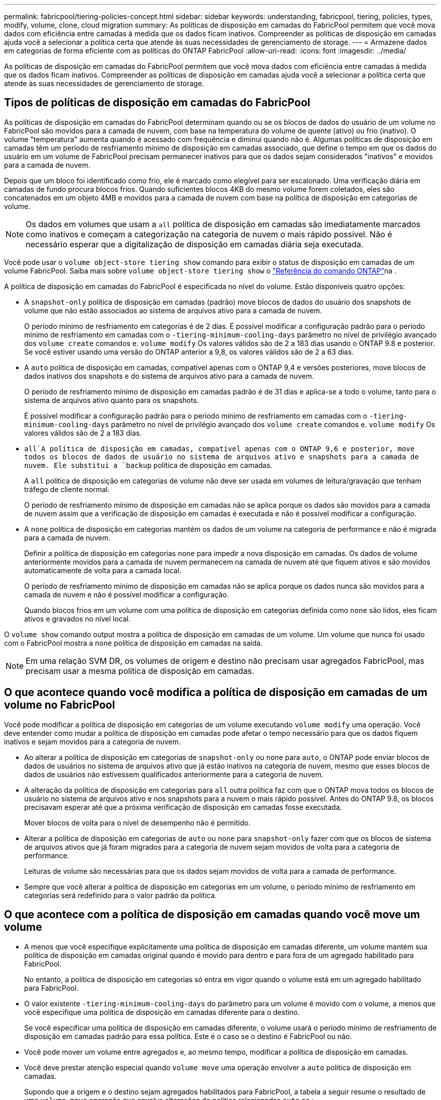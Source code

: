 ---
permalink: fabricpool/tiering-policies-concept.html 
sidebar: sidebar 
keywords: understanding, fabricpool, tiering, policies, types, modify, volume, clone, cloud migration 
summary: As políticas de disposição em camadas do FabricPool permitem que você mova dados com eficiência entre camadas à medida que os dados ficam inativos. Compreender as políticas de disposição em camadas ajuda você a selecionar a política certa que atende às suas necessidades de gerenciamento de storage. 
---
= Armazene dados em categorias de forma eficiente com as políticas do ONTAP FabricPool
:allow-uri-read: 
:icons: font
:imagesdir: ../media/


[role="lead"]
As políticas de disposição em camadas do FabricPool permitem que você mova dados com eficiência entre camadas à medida que os dados ficam inativos. Compreender as políticas de disposição em camadas ajuda você a selecionar a política certa que atende às suas necessidades de gerenciamento de storage.



== Tipos de políticas de disposição em camadas do FabricPool

As políticas de disposição em camadas do FabricPool determinam quando ou se os blocos de dados do usuário de um volume no FabricPool são movidos para a camada de nuvem, com base na temperatura do volume de quente (ativo) ou frio (inativo). O volume "temperatura" aumenta quando é acessado com frequência e diminui quando não é. Algumas políticas de disposição em camadas têm um período de resfriamento mínimo de disposição em camadas associado, que define o tempo em que os dados do usuário em um volume de FabricPool precisam permanecer inativos para que os dados sejam considerados "inativos" e movidos para a camada de nuvem.

Depois que um bloco foi identificado como frio, ele é marcado como elegível para ser escalonado. Uma verificação diária em camadas de fundo procura blocos frios. Quando suficientes blocos 4KB do mesmo volume forem coletados, eles são concatenados em um objeto 4MB e movidos para a camada de nuvem com base na política de disposição em categorias de volume.

[NOTE]
====
Os dados em volumes que usam a `all` política de disposição em camadas são imediatamente marcados como inativos e começam a categorização na categoria de nuvem o mais rápido possível. Não é necessário esperar que a digitalização de disposição em camadas diária seja executada.

====
Você pode usar o `volume object-store tiering show` comando para exibir o status de disposição em camadas de um volume FabricPool. Saiba mais sobre `volume object-store tiering show` o link:https://docs.netapp.com/us-en/ontap-cli//volume-object-store-tiering-show.html["Referência do comando ONTAP"^]na .

A política de disposição em camadas do FabricPool é especificada no nível do volume. Estão disponíveis quatro opções:

* A `snapshot-only` política de disposição em camadas (padrão) move blocos de dados do usuário dos snapshots de volume que não estão associados ao sistema de arquivos ativo para a camada de nuvem.
+
O período mínimo de resfriamento em categorias é de 2 dias. É possível modificar a configuração padrão para o período mínimo de resfriamento em camadas com o `-tiering-minimum-cooling-days` parâmetro no nível de privilégio avançado dos `volume create` comandos e. `volume modify` Os valores válidos são de 2 a 183 dias usando o ONTAP 9.8 e posterior. Se você estiver usando uma versão do ONTAP anterior a 9,8, os valores válidos são de 2 a 63 dias.

* A `auto` política de disposição em camadas, compatível apenas com o ONTAP 9,4 e versões posteriores, move blocos de dados inativos dos snapshots e do sistema de arquivos ativo para a camada de nuvem.
+
O período de resfriamento mínimo de disposição em camadas padrão é de 31 dias e aplica-se a todo o volume, tanto para o sistema de arquivos ativo quanto para os snapshots.

+
É possível modificar a configuração padrão para o período mínimo de resfriamento em camadas com o `-tiering-minimum-cooling-days` parâmetro no nível de privilégio avançado dos `volume create` comandos e. `volume modify` Os valores válidos são de 2 a 183 dias.

*  `all`A política de disposição em camadas, compatível apenas com o ONTAP 9,6 e posterior, move todos os blocos de dados de usuário no sistema de arquivos ativo e snapshots para a camada de nuvem. Ele substitui a `backup` política de disposição em camadas.
+
A `all` política de disposição em categorias de volume não deve ser usada em volumes de leitura/gravação que tenham tráfego de cliente normal.

+
O período de resfriamento mínimo de disposição em camadas não se aplica porque os dados são movidos para a camada de nuvem assim que a verificação de disposição em camadas é executada e não é possível modificar a configuração.

* A `none` política de disposição em categorias mantém os dados de um volume na categoria de performance e não é migrada para a camada de nuvem.
+
Definir a política de disposição em categorias `none` para impedir a nova disposição em camadas. Os dados de volume anteriormente movidos para a camada de nuvem permanecem na camada de nuvem até que fiquem ativos e são movidos automaticamente de volta para a camada local.

+
O período de resfriamento mínimo de disposição em camadas não se aplica porque os dados nunca são movidos para a camada de nuvem e não é possível modificar a configuração.

+
Quando blocos frios em um volume com uma política de disposição em categorias definida como `none` são lidos, eles ficam ativos e gravados no nível local.



O `volume show` comando output mostra a política de disposição em camadas de um volume. Um volume que nunca foi usado com o FabricPool mostra a `none` política de disposição em camadas na saída.


NOTE: Em uma relação SVM DR, os volumes de origem e destino não precisam usar agregados FabricPool, mas precisam usar a mesma política de disposição em camadas.



== O que acontece quando você modifica a política de disposição em camadas de um volume no FabricPool

Você pode modificar a política de disposição em categorias de um volume executando `volume modify` uma operação. Você deve entender como mudar a política de disposição em camadas pode afetar o tempo necessário para que os dados fiquem inativos e sejam movidos para a categoria de nuvem.

* Ao alterar a política de disposição em categorias de `snapshot-only` ou `none` para `auto`, o ONTAP pode enviar blocos de dados de usuários no sistema de arquivos ativo que já estão inativos na categoria de nuvem, mesmo que esses blocos de dados de usuários não estivessem qualificados anteriormente para a categoria de nuvem.
* A alteração da política de disposição em categorias para `all` outra política faz com que o ONTAP mova todos os blocos de usuário no sistema de arquivos ativo e nos snapshots para a nuvem o mais rápido possível. Antes do ONTAP 9.8, os blocos precisavam esperar até que a próxima verificação de disposição em camadas fosse executada.
+
Mover blocos de volta para o nível de desempenho não é permitido.

* Alterar a política de disposição em categorias de `auto` ou `none` para `snapshot-only` fazer com que os blocos de sistema de arquivos ativos que já foram migrados para a categoria de nuvem sejam movidos de volta para a categoria de performance.
+
Leituras de volume são necessárias para que os dados sejam movidos de volta para a camada de performance.

* Sempre que você alterar a política de disposição em categorias em um volume, o período mínimo de resfriamento em categorias será redefinido para o valor padrão da política.




== O que acontece com a política de disposição em camadas quando você move um volume

* A menos que você especifique explicitamente uma política de disposição em camadas diferente, um volume mantém sua política de disposição em camadas original quando é movido para dentro e para fora de um agregado habilitado para FabricPool.
+
No entanto, a política de disposição em categorias só entra em vigor quando o volume está em um agregado habilitado para FabricPool.

* O valor existente `-tiering-minimum-cooling-days` do parâmetro para um volume é movido com o volume, a menos que você especifique uma política de disposição em camadas diferente para o destino.
+
Se você especificar uma política de disposição em camadas diferente, o volume usará o período mínimo de resfriamento de disposição em camadas padrão para essa política. Este é o caso se o destino é FabricPool ou não.

* Você pode mover um volume entre agregados e, ao mesmo tempo, modificar a política de disposição em camadas.
* Você deve prestar atenção especial quando `volume move` uma operação envolver a `auto` política de disposição em camadas.
+
Supondo que a origem e o destino sejam agregados habilitados para FabricPool, a tabela a seguir resume o resultado de uma `volume move` operação que envolve alterações de política relacionadas `auto` ao :

+
|===


| Quando você move um volume que tem uma política de disposição em camadas de... | E você altera a política de disposição em camadas com a... | Então, depois que o volume se move... 


 a| 
`all`
 a| 
`auto`
 a| 
Todos os dados são movidos para o nível de performance.



 a| 
`snapshot-only`, `none`, ou `auto`
 a| 
`auto`
 a| 
Os blocos de dados são movidos para o mesmo nível de destino que anteriormente estavam na origem.



 a| 
`auto` ou `all`
 a| 
`snapshot-only`
 a| 
Todos os dados são movidos para o nível de performance.



 a| 
`auto`
 a| 
`all`
 a| 
Todos os dados de usuário são movidos para a camada de nuvem.



 a| 
`snapshot-only`,`auto` ou `all`
 a| 
`none`
 a| 
Todos os dados são mantidos na camada de performance.

|===




== O que acontece com a política de disposição em camadas quando você clonar um volume

* A partir do ONTAP 9.8, um volume de clone herda sempre a política de disposição em camadas e a política de recuperação de nuvem do volume pai.
+
Em versões anteriores ao ONTAP 9.8, um clone herda a política de disposição em camadas do pai, exceto quando o pai tem a `all` política de disposição em camadas.

* Se o volume pai tiver a `never` política de recuperação de nuvem, seu volume clone precisará ter a `never` política de recuperação de nuvem ou a `all` política de disposição em camadas e uma política de recuperação de nuvem correspondente `default` .
* A política de recuperação de nuvem de volume pai não pode ser alterada para `never`, a menos que todos os seus volumes clones tenham uma política de recuperação de `never` nuvem .


Ao clonar volumes, tenha em mente as seguintes práticas recomendadas:

* A `-tiering-policy` opção e `tiering-minimum-cooling-days` a opção do clone controlam apenas o comportamento de disposição em camadas de blocos exclusivos do clone. Portanto, recomendamos o uso de configurações de disposição em categorias no FlexVol pai que migram a mesma quantidade de dados ou que migram menos dados do que qualquer um dos clones
* A política de recuperação de nuvem no FlexVol pai deve mover a mesma quantidade de dados ou mover mais dados do que a política de recuperação de qualquer um dos clones




== Como as políticas de disposição em camadas funcionam com a migração para a nuvem

A recuperação de dados em nuvem do FabricPool é controlada por políticas de disposição em camadas que determinam a recuperação de dados da camada de nuvem para a camada de performance com base no padrão de leitura. Os padrões de leitura podem ser sequenciais ou aleatórios.

A tabela a seguir lista as políticas de disposição em camadas e as regras de recuperação de dados na nuvem para cada política.

|===


| Política de disposição em camadas | Comportamento de recuperação 


 a| 
nenhum
 a| 
Leituras sequenciais e aleatórias



 a| 
apenas snapshot
 a| 
Leituras sequenciais e aleatórias



 a| 
auto
 a| 
Leituras aleatórias



 a| 
tudo
 a| 
Sem recuperação de dados

|===
A partir do ONTAP 9.8, a opção de controle de migração para a `cloud-retrieval-policy` nuvem substitui o comportamento padrão de migração ou recuperação da nuvem controlado pela política de disposição em camadas.

A tabela a seguir lista as políticas de recuperação de nuvem suportadas e seu comportamento de recuperação.

|===


| Política de recuperação de nuvem | Comportamento de recuperação 


 a| 
padrão
 a| 
A política de disposição em camadas decide quais dados devem ser retirados, portanto, não há alteração na recuperação de dados na nuvem com "falha,`" `cloud-retrieval-policy`". Esta política é o valor padrão para qualquer volume, independentemente do tipo de agregado hospedado.



 a| 
na leitura
 a| 
Todas as leituras de dados orientadas pelo cliente são extraídas da camada de nuvem para a camada de performance.



 a| 
nunca
 a| 
Nenhum dado orientado pelo cliente é extraído da camada de nuvem para a camada de performance



 a| 
promover
 a| 
* Para a política de disposição em categorias "nenhuma", todos os dados de nuvem são extraídos da camada de nuvem para a camada de performance
* Para a política de disposição em camadas "somente snapshot", os dados do AFS são extraídos.


|===
Saiba mais sobre os comandos descritos neste procedimento no link:https://docs.netapp.com/us-en/ontap-cli/["Referência do comando ONTAP"^].
